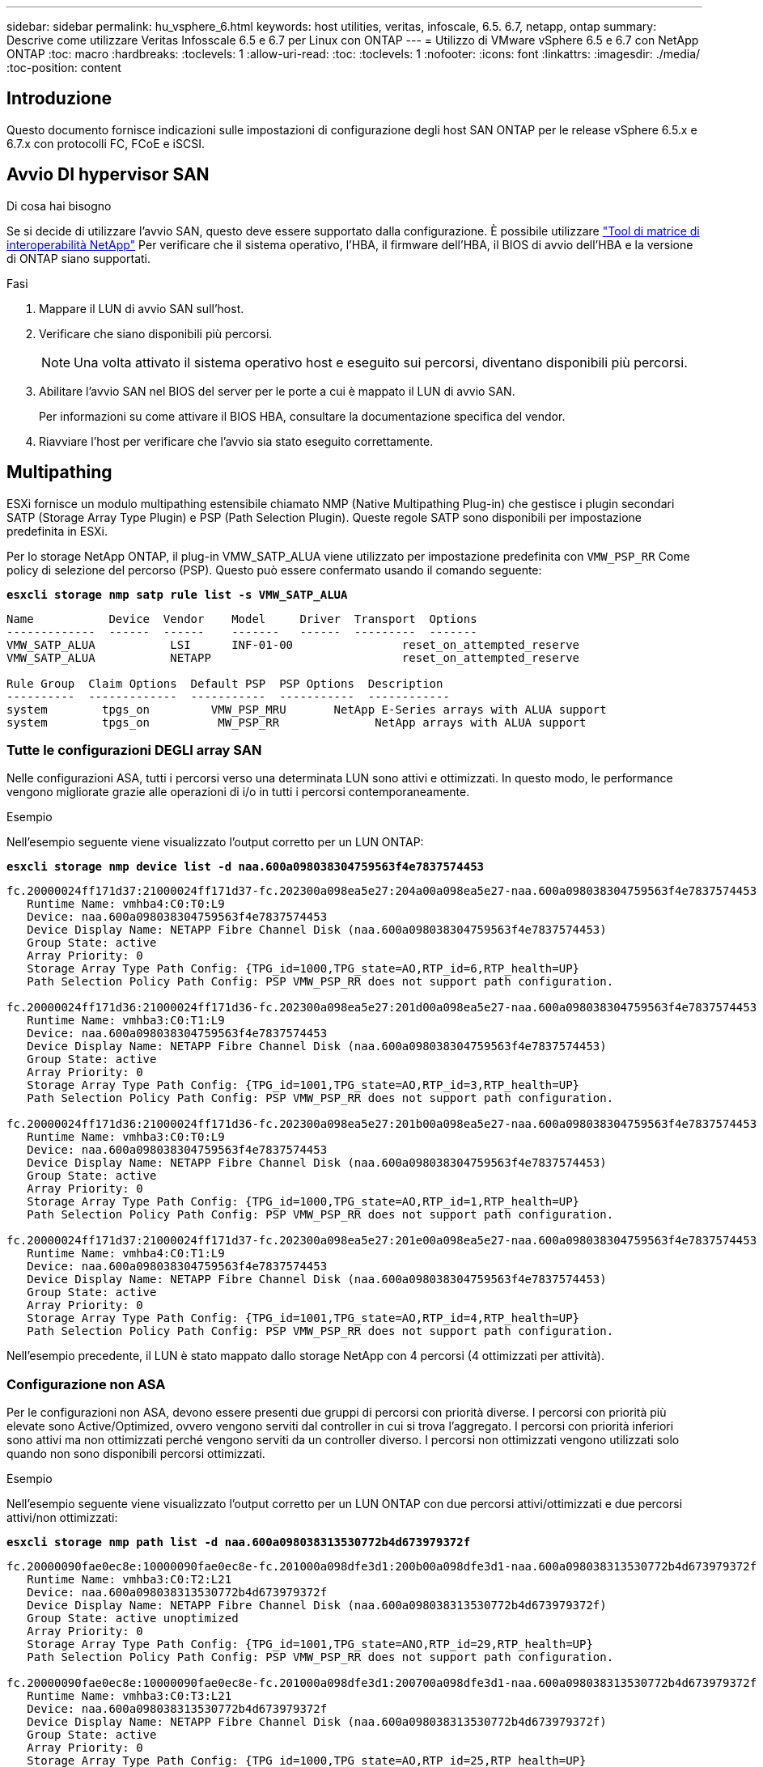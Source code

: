 ---
sidebar: sidebar 
permalink: hu_vsphere_6.html 
keywords: host utilities, veritas, infoscale, 6.5. 6.7, netapp, ontap 
summary: Descrive come utilizzare Veritas Infosscale 6.5 e 6.7 per Linux con ONTAP 
---
= Utilizzo di VMware vSphere 6.5 e 6.7 con NetApp ONTAP
:toc: macro
:hardbreaks:
:toclevels: 1
:allow-uri-read: 
:toc: 
:toclevels: 1
:nofooter: 
:icons: font
:linkattrs: 
:imagesdir: ./media/
:toc-position: content




== Introduzione

Questo documento fornisce indicazioni sulle impostazioni di configurazione degli host SAN ONTAP per le release vSphere 6.5.x e 6.7.x con protocolli FC, FCoE e iSCSI.



== Avvio DI hypervisor SAN

.Di cosa hai bisogno
Se si decide di utilizzare l'avvio SAN, questo deve essere supportato dalla configurazione. È possibile utilizzare https://mysupport.netapp.com/matrix/imt.jsp?components=65623;64703;&solution=1&isHWU&src=IMT["Tool di matrice di interoperabilità NetApp"^] Per verificare che il sistema operativo, l'HBA, il firmware dell'HBA, il BIOS di avvio dell'HBA e la versione di ONTAP siano supportati.

.Fasi
. Mappare il LUN di avvio SAN sull'host.
. Verificare che siano disponibili più percorsi.
+

NOTE: Una volta attivato il sistema operativo host e eseguito sui percorsi, diventano disponibili più percorsi.

. Abilitare l'avvio SAN nel BIOS del server per le porte a cui è mappato il LUN di avvio SAN.
+
Per informazioni su come attivare il BIOS HBA, consultare la documentazione specifica del vendor.

. Riavviare l'host per verificare che l'avvio sia stato eseguito correttamente.




== Multipathing

ESXi fornisce un modulo multipathing estensibile chiamato NMP (Native Multipathing Plug-in) che gestisce i plugin secondari SATP (Storage Array Type Plugin) e PSP (Path Selection Plugin). Queste regole SATP sono disponibili per impostazione predefinita in ESXi.

Per lo storage NetApp ONTAP, il plug-in VMW_SATP_ALUA viene utilizzato per impostazione predefinita con `VMW_PSP_RR` Come policy di selezione del percorso (PSP). Questo può essere confermato usando il comando seguente:

*`esxcli storage nmp satp rule list -s VMW_SATP_ALUA`*

[listing]
----
Name           Device  Vendor    Model     Driver  Transport  Options
-------------  ------  ------    -------   ------  ---------  -------
VMW_SATP_ALUA           LSI      INF-01-00                reset_on_attempted_reserve
VMW_SATP_ALUA           NETAPP                            reset_on_attempted_reserve

Rule Group  Claim Options  Default PSP  PSP Options  Description
----------  -------------  -----------  -----------  ------------
system        tpgs_on         VMW_PSP_MRU       NetApp E-Series arrays with ALUA support
system        tpgs_on          MW_PSP_RR 	      NetApp arrays with ALUA support

----


=== Tutte le configurazioni DEGLI array SAN

Nelle configurazioni ASA, tutti i percorsi verso una determinata LUN sono attivi e ottimizzati. In questo modo, le performance vengono migliorate grazie alle operazioni di i/o in tutti i percorsi contemporaneamente.

.Esempio
Nell'esempio seguente viene visualizzato l'output corretto per un LUN ONTAP:

*`esxcli storage nmp device list -d naa.600a098038304759563f4e7837574453`*

[listing]
----
fc.20000024ff171d37:21000024ff171d37-fc.202300a098ea5e27:204a00a098ea5e27-naa.600a098038304759563f4e7837574453
   Runtime Name: vmhba4:C0:T0:L9
   Device: naa.600a098038304759563f4e7837574453
   Device Display Name: NETAPP Fibre Channel Disk (naa.600a098038304759563f4e7837574453)
   Group State: active
   Array Priority: 0
   Storage Array Type Path Config: {TPG_id=1000,TPG_state=AO,RTP_id=6,RTP_health=UP}
   Path Selection Policy Path Config: PSP VMW_PSP_RR does not support path configuration.

fc.20000024ff171d36:21000024ff171d36-fc.202300a098ea5e27:201d00a098ea5e27-naa.600a098038304759563f4e7837574453
   Runtime Name: vmhba3:C0:T1:L9
   Device: naa.600a098038304759563f4e7837574453
   Device Display Name: NETAPP Fibre Channel Disk (naa.600a098038304759563f4e7837574453)
   Group State: active
   Array Priority: 0
   Storage Array Type Path Config: {TPG_id=1001,TPG_state=AO,RTP_id=3,RTP_health=UP}
   Path Selection Policy Path Config: PSP VMW_PSP_RR does not support path configuration.

fc.20000024ff171d36:21000024ff171d36-fc.202300a098ea5e27:201b00a098ea5e27-naa.600a098038304759563f4e7837574453
   Runtime Name: vmhba3:C0:T0:L9
   Device: naa.600a098038304759563f4e7837574453
   Device Display Name: NETAPP Fibre Channel Disk (naa.600a098038304759563f4e7837574453)
   Group State: active
   Array Priority: 0
   Storage Array Type Path Config: {TPG_id=1000,TPG_state=AO,RTP_id=1,RTP_health=UP}
   Path Selection Policy Path Config: PSP VMW_PSP_RR does not support path configuration.

fc.20000024ff171d37:21000024ff171d37-fc.202300a098ea5e27:201e00a098ea5e27-naa.600a098038304759563f4e7837574453
   Runtime Name: vmhba4:C0:T1:L9
   Device: naa.600a098038304759563f4e7837574453
   Device Display Name: NETAPP Fibre Channel Disk (naa.600a098038304759563f4e7837574453)
   Group State: active
   Array Priority: 0
   Storage Array Type Path Config: {TPG_id=1001,TPG_state=AO,RTP_id=4,RTP_health=UP}
   Path Selection Policy Path Config: PSP VMW_PSP_RR does not support path configuration.
----
Nell'esempio precedente, il LUN è stato mappato dallo storage NetApp con 4 percorsi (4 ottimizzati per attività).



=== Configurazione non ASA

Per le configurazioni non ASA, devono essere presenti due gruppi di percorsi con priorità diverse. I percorsi con priorità più elevate sono Active/Optimized, ovvero vengono serviti dal controller in cui si trova l'aggregato. I percorsi con priorità inferiori sono attivi ma non ottimizzati perché vengono serviti da un controller diverso. I percorsi non ottimizzati vengono utilizzati solo quando non sono disponibili percorsi ottimizzati.

.Esempio
Nell'esempio seguente viene visualizzato l'output corretto per un LUN ONTAP con due percorsi attivi/ottimizzati e due percorsi attivi/non ottimizzati:

*`esxcli storage nmp path list -d naa.600a098038313530772b4d673979372f`*

[listing]
----
fc.20000090fae0ec8e:10000090fae0ec8e-fc.201000a098dfe3d1:200b00a098dfe3d1-naa.600a098038313530772b4d673979372f
   Runtime Name: vmhba3:C0:T2:L21
   Device: naa.600a098038313530772b4d673979372f
   Device Display Name: NETAPP Fibre Channel Disk (naa.600a098038313530772b4d673979372f)
   Group State: active unoptimized
   Array Priority: 0
   Storage Array Type Path Config: {TPG_id=1001,TPG_state=ANO,RTP_id=29,RTP_health=UP}
   Path Selection Policy Path Config: PSP VMW_PSP_RR does not support path configuration.

fc.20000090fae0ec8e:10000090fae0ec8e-fc.201000a098dfe3d1:200700a098dfe3d1-naa.600a098038313530772b4d673979372f
   Runtime Name: vmhba3:C0:T3:L21
   Device: naa.600a098038313530772b4d673979372f
   Device Display Name: NETAPP Fibre Channel Disk (naa.600a098038313530772b4d673979372f)
   Group State: active
   Array Priority: 0
   Storage Array Type Path Config: {TPG_id=1000,TPG_state=AO,RTP_id=25,RTP_health=UP}
   Path Selection Policy Path Config: PSP VMW_PSP_RR does not support path configuration.

fc.20000090fae0ec8f:10000090fae0ec8f-fc.201000a098dfe3d1:200800a098dfe3d1-naa.600a098038313530772b4d673979372f
   Runtime Name: vmhba4:C0:T2:L21
   Device: naa.600a098038313530772b4d673979372f
   Device Display Name: NETAPP Fibre Channel Disk (naa.600a098038313530772b4d673979372f)
   Group State: active
   Array Priority: 0
   Storage Array Type Path Config: {TPG_id=1000,TPG_state=AO,RTP_id=26,RTP_health=UP}
   Path Selection Policy Path Config: PSP VMW_PSP_RR does not support path configuration.

fc.20000090fae0ec8f:10000090fae0ec8f-fc.201000a098dfe3d1:200c00a098dfe3d1-naa.600a098038313530772b4d673979372f
   Runtime Name: vmhba4:C0:T3:L21
   Device: naa.600a098038313530772b4d673979372f
   Device Display Name: NETAPP Fibre Channel Disk (naa.600a098038313530772b4d673979372f)
   Group State: active unoptimized
   Array Priority: 0
   Storage Array Type Path Config: {TPG_id=1001,TPG_state=ANO,RTP_id=30,RTP_health=UP}
   Path Selection Policy Path Config: PSP VMW_PSP_RR does not support path configuration.
----
Nell'esempio precedente, il LUN è stato mappato dallo storage NetApp con 4 percorsi (2 ottimizzati per attività e 2 non ottimizzati per attività).



== VVol

I volumi virtuali (vVol) sono un tipo di oggetto VMware che corrisponde a un disco macchina virtuale (VM), alle relative snapshot e ai cloni rapidi.

Gli strumenti ONTAP per VMware vSphere includono il provider VASA per ONTAP, che fornisce il punto di integrazione per un VMware vCenter per sfruttare lo storage basato su vVol. Quando si implementa l'OVA degli strumenti ONTAP, questo viene automaticamente registrato con il server vCenter e attiva il provider VASA.

Quando si crea un datastore vVols utilizzando l'interfaccia utente di vCenter, questo guida alla creazione di FlexVols come storage di backup per il datastore. Gli host ESXi accedono ai vVol all'interno di un datastore vVol utilizzando un endpoint del protocollo (PE). Negli ambienti SAN, viene creata una LUN da 4 MB su ogni FlexVol nel datastore per l'utilizzo come PE. Una SAN PE è un'unità logica amministrativa (ALU); i vVol sono unità logiche sussidiarie (SLU).

I requisiti standard e le Best practice per gli ambienti SAN si applicano quando si utilizza vVol, inclusi (a titolo esemplificativo) i seguenti:

. Creare almeno una LIF SAN su ciascun nodo per SVM che si intende utilizzare. La procedura consigliata consiste nel creare almeno due per nodo, ma non più del necessario.
. Elimina ogni singolo punto di guasto. Utilizzare più interfacce di rete VMkernel su diverse subnet di rete che utilizzano il raggruppamento NIC quando vengono utilizzati più switch virtuali o utilizzare più NIC fisiche collegate a più switch fisici per fornire ha e un throughput maggiore.
. Configurare lo zoning e/o le VLAN come richiesto per la connettività host.
. Assicurarsi che tutti gli iniziatori richiesti siano collegati ai LIF di destinazione sulla SVM desiderata.



NOTE: È necessario implementare i tool ONTAP per VMware vSphere per abilitare il provider VASA. Il provider VASA gestirà tutte le impostazioni di igroup per te, quindi non è necessario creare o gestire iGroups in un ambiente vVol.

NetApp sconsiglia di modificare le impostazioni vVol da quelle predefinite.

Fare riferimento a. https://mysupport.netapp.com/matrix/imt.jsp?components=65623;64703;&solution=1&isHWU&src=IMT["Tool di matrice di interoperabilità NetApp"^] Per versioni specifiche dei tool ONTAP o per il provider VASA legacy per le versioni specifiche di vSphere e ONTAP.

Per informazioni dettagliate sul provisioning e sulla gestione dei vVol, consultare anche la documentazione relativa ai tool ONTAP per VMware vSphere https://docs.netapp.com/us-en/netapp-solutions/virtualization/vsphere_ontap_ontap_for_vsphere.html["TR-4597"^] e. link:https://www.netapp.com/pdf.html?item=/media/13555-tr4400pdf.pdf["TR-4400."^]



== Impostazioni consigliate



=== Blocco ATS

Il blocco ATS è *obbligatorio* per lo storage compatibile con VAAI e per VMFS5 aggiornato ed è necessario per una corretta interoperabilità e performance i/o dello storage condiviso VMFS ottimali con le LUN ONTAP. Per ulteriori informazioni sull'attivazione del blocco ATS, consultare la documentazione VMware.

[cols="4*"]
|===
| Impostazioni | Predefinito | Consigliato da ONTAP | Descrizione 


| HardwareAcceleratedLocking | 1 | 1 | Consente di utilizzare il blocco ATS (Atomic Test and Set) 


| IOPS dei dischi | 1000 | 1 | IOPS Limit (limite IOPS): Per impostazione predefinita, la PSP Round Robin ha un limite IOPS di 1000. In questo caso predefinito, viene utilizzato un nuovo percorso dopo l'emissione di 1000 operazioni di i/O. 


| Disk/QFullSampleSize | 0 | 32 | Il numero di condizioni DI CODA PIENO o OCCUPATO necessario prima che ESXi inizi a rallentare. 
|===

NOTE: Abilitare l'impostazione Space-Alloc per tutti i LUN mappati a VMware vSphere affinché UNMAP funzioni. Per ulteriori informazioni, fare riferimento a. https://docs.netapp.com/ontap-9/index.jsp["Documentazione ONTAP"^].



=== Timeout del sistema operativo guest

È possibile configurare manualmente le macchine virtuali con le impostazioni del sistema operativo guest consigliate. Dopo aver ottimizzato gli aggiornamenti, è necessario riavviare il guest per rendere effettive le modifiche.

*Valori di timeout GOS:*

[cols="2*"]
|===
| Tipo di sistema operativo guest | Timeout 


| Varianti di Linux | timeout disco = 60 


| Windows | timeout disco = 60 


| Solaris | timeout del disco = 60 tentativi di occupato = 300 tentativi non pronti = 300 tentativi di ripristino = 30 massimo acceleratore = 32 minuti acceleratore = 8 
|===


=== Convalida di vSphere tunable

Utilizzare il seguente comando per verificare `HardwareAcceleratedLocking` impostazione:

*`esxcli system settings  advanced list --option /VMFS3/HardwareAcceleratedLocking`*

[listing]
----
   Path: /VMFS3/HardwareAcceleratedLocking
   Type: integer
   Int Value: 1
   Default Int Value: 1
   Min Value: 0
   Max Value: 1
   String Value:
   Default String Value:
   Valid Characters:
   Description: Enable hardware accelerated VMFS locking (requires compliant hardware). Please see http://kb.vmware.com/kb/2094604 before disabling this option.
----


=== Convalida dell'impostazione Disk IOPS

Utilizzare il seguente comando per verificare l'impostazione degli IOPS:

*`esxcli storage nmp device list -d naa.600a098038304731783f506670553355`*

[listing]
----
naa.600a098038304731783f506670553355
   Device Display Name: NETAPP Fibre Channel Disk (naa.600a098038304731783f506670553355)
   Storage Array Type: VMW_SATP_ALUA
   Storage Array Type Device Config: {implicit_support=on; explicit_support=off; explicit_allow=on; alua_followover=on; action_OnRetryErrors=off; {TPG_id=1000,TPG_state=ANO}{TPG_id=1001,TPG_state=AO}}
   Path Selection Policy: VMW_PSP_RR
   Path Selection Policy Device Config: {policy=rr,iops=1,bytes=10485760,useANO=0; lastPathIndex=0: NumIOsPending=0,numBytesPending=0}
   Path Selection Policy Device Custom Config:
   Working Paths: vmhba4:C0:T0:L82, vmhba3:C0:T0:L82
   Is USB: false
----


=== Convalida di QFullSampleSize

Utilizzare il seguente comando per verificare QFullSampleSize:

*`esxcli system settings  advanced list --option /Disk/QFullSampleSize`*

[listing]
----
   Path: /Disk/QFullSampleSize
   Type: integer
   Int Value: 32
   Default Int Value: 0
   Min Value: 0
   Max Value: 64
   String Value:
   Default String Value:
   Valid Characters:
   Description: Default I/O samples to monitor for detecting non-transient queue full condition. Should be nonzero to enable queue depth throttling. Device specific QFull options will take precedence over this value if set.
----


== Problemi noti

[cols="21%,20%,14%,27%"]
|===
| *Versione del sistema operativo* | *ID bug NetApp* | *Titolo* | *Descrizione* 


| ESXi 6.5 e ESXi 6.7.x | 1413424 | I lun RDM WFC non riescono durante il test | Il mapping raw dei dispositivi di clustering di failover di Windows tra macchine virtuali Windows come Windows 2019, Windows 2016 e Windows 2012 su host VMware ESXi ha avuto esito negativo durante il test di failover dello storage su tutti i controller del cluster C-cmode 7-mode. 


| ESXi 6.5.x e ESXi 6.7.x | 1256473 | Problema di PLOGI riscontrato durante il test sugli adattatori Emulex |  
|===


== Link correlati

* link:https://docs.netapp.com/us-en/netapp-solutions/virtualization/vsphere_ontap_ontap_for_vsphere.html["TR-4597-VMware vSphere con ONTAP"^]
* link:https://kb.vmware.com/s/article/2031038["Supporto di VMware vSphere 5.x, 6.x e 7.x con NetApp MetroCluster (2031038)"^]
* link:https://kb.vmware.com/s/article/83370["NetApp ONTAP con NetApp SnapMirror Business Continuity (SM-BC) con cluster di storage metro VMware vSphere (vMSC)"^]

